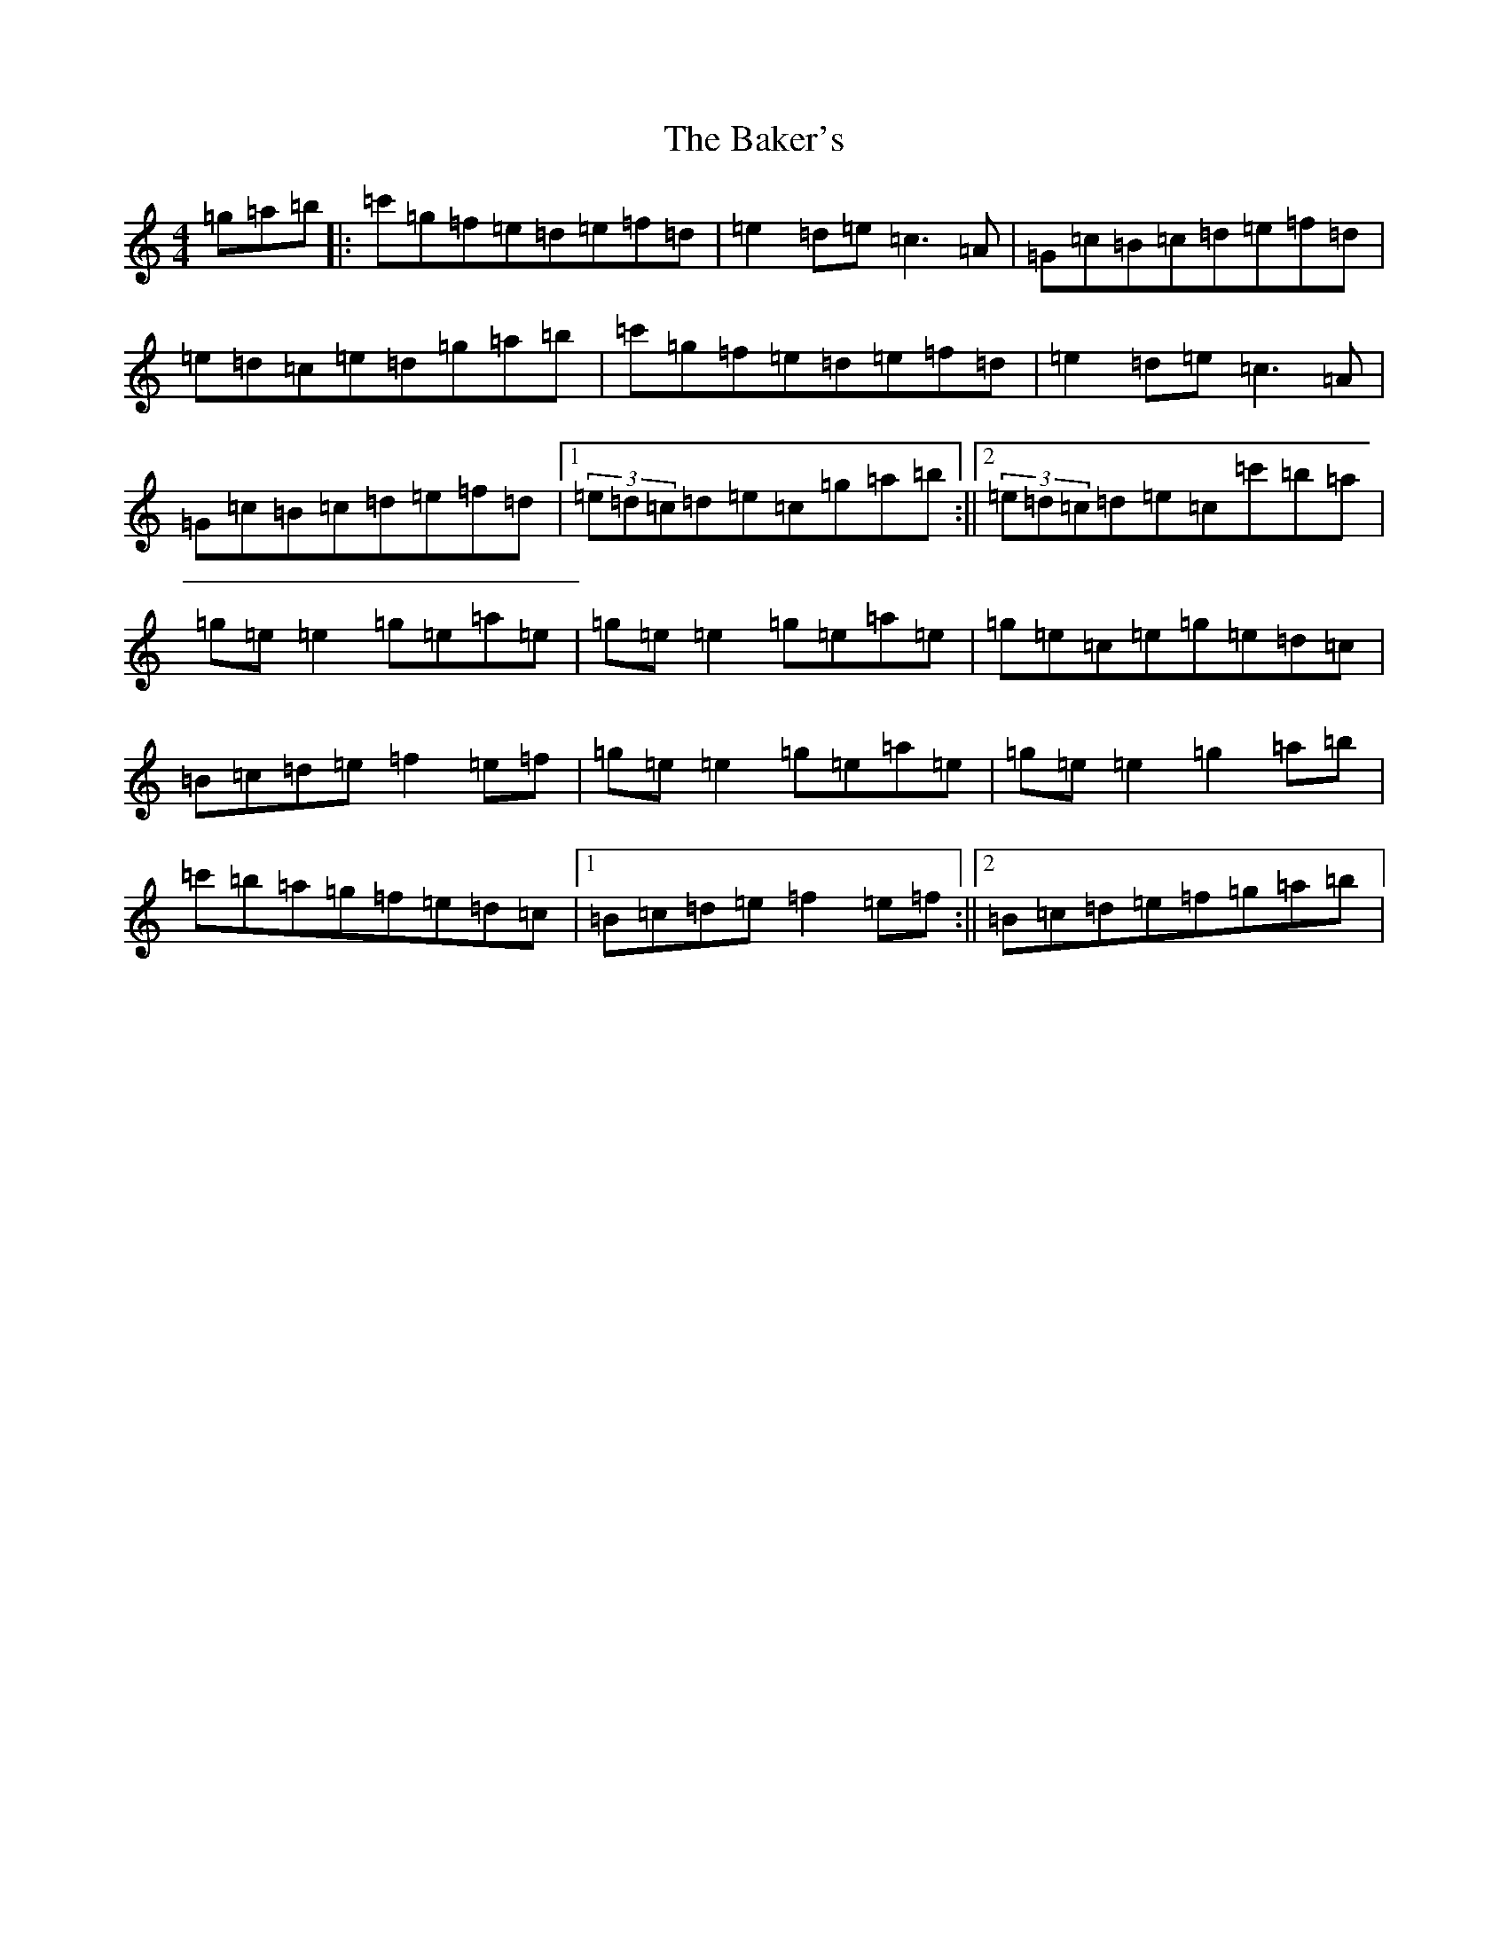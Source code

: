 X: 1184
T: Baker's, The
S: https://thesession.org/tunes/7256#setting7256
R: reel
M:4/4
L:1/8
K: C Major
=g=a=b|:=c'=g=f=e=d=e=f=d|=e2=d=e=c3=A|=G=c=B=c=d=e=f=d|=e=d=c=e=d=g=a=b|=c'=g=f=e=d=e=f=d|=e2=d=e=c3=A|=G=c=B=c=d=e=f=d|1(3=e=d=c=d=e=c=g=a=b:||2(3=e=d=c=d=e=c=c'=b=a|=g=e=e2=g=e=a=e|=g=e=e2=g=e=a=e|=g=e=c=e=g=e=d=c|=B=c=d=e=f2=e=f|=g=e=e2=g=e=a=e|=g=e=e2=g2=a=b|=c'=b=a=g=f=e=d=c|1=B=c=d=e=f2=e=f:||2=B=c=d=e=f=g=a=b|